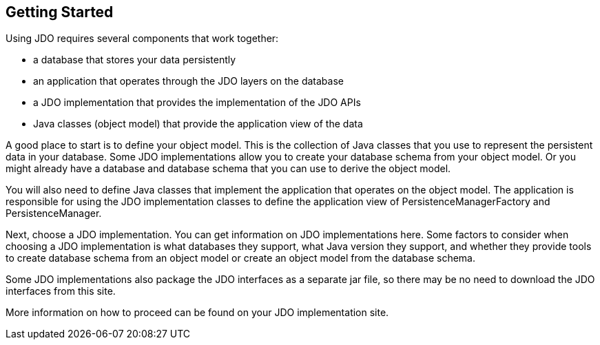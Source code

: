 :_basedir: 
:_imagesdir: images/
:notoc:
:notitle:
:grid: cols
:general:

[[index]]

== Getting Startedanchor:Getting_Started[]

Using JDO requires several components that work together:

* a database that stores your data persistently
* an application that operates through the JDO layers on the database
* a JDO implementation that provides the implementation of the JDO APIs
* Java classes (object model) that provide the application view of the data

A good place to start is to define your object model. This is the collection
of Java classes that you use to represent the persistent data in your
database. Some JDO implementations allow you to create your database schema
from your object model. Or you might already have a database and database
schema that you can use to derive the object model.

You will also need to define Java classes that implement the application
that operates on the object model. The application is responsible for
using the JDO implementation classes to define the application view of
PersistenceManagerFactory and PersistenceManager.

Next, choose a JDO implementation. You can get information
on JDO implementations here. Some factors to consider when choosing
a JDO implementation is what databases they support, what Java version
they support, and whether they provide tools to create database schema from
an object model or create an object model from the database schema.

Some JDO implementations also package the JDO interfaces as a separate
jar file, so there may be no need to download the JDO interfaces from this
site.

More information on how to proceed can be found on your JDO implementation site.
